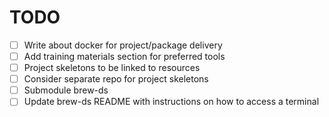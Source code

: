 * TODO
- [ ] Write about docker for project/package delivery 
- [ ] Add training materials section for preferred tools
- [ ] Project skeletons to be linked to resources
- [ ] Consider separate repo for project skeletons
- [ ] Submodule brew-ds
- [ ] Update brew-ds README with instructions on how to access a terminal
  
